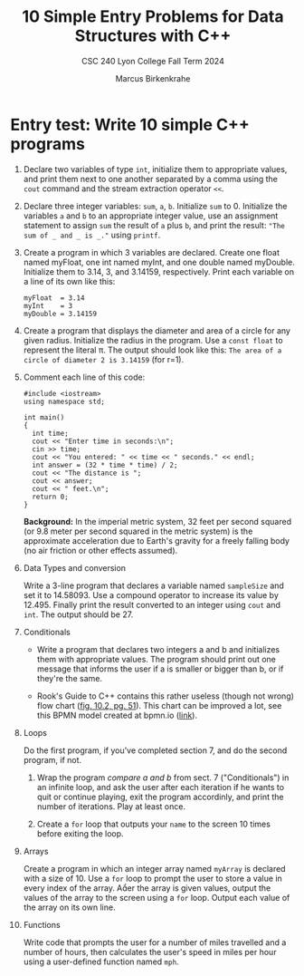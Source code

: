 #+TITLE: 10 Simple Entry Problems for Data Structures with C++ 
#+AUTHOR: Marcus Birkenkrahe
#+SUBTITLE: CSC 240 Lyon College Fall Term 2024
#+startup: overview hideblocks indent entitiespretty:
* Entry test: Write 10 simple C++  programs

1. Declare two variables of type =int=, initialize them to appropriate
   values, and print them next to one another separated by a comma
   using the =cout= command and the stream extraction operator =<<=.

2. Declare three integer variables: ~sum~, ~a~, ~b~. Initialize ~sum~
   to 0. Initialize the variables ~a~ and ~b~ to an appropriate integer
   value, use an assignment statement to assign ~sum~ the result of ~a~
   plus ~b~, and print the result: ~"The sum of _ and _ is _."~ using
   =printf=.
   
3. Create a program in which 3 variables are declared. Create one
   float named myFloat, one int named myInt, and one double named
   myDouble. Initialize them to 3.14, 3, and 3.14159,
   respectively. Print each variable on a line of its own like this:
   #+begin_example
     myFloat  = 3.14
     myInt    = 3
     myDouble = 3.14159
   #+end_example

4. Create a program that displays the diameter and area of a circle
   for any given radius. Initialize the radius in the program. Use a
   =const float= to represent the literal π. The output should look like
   this: ~The area of a circle of diameter 2 is 3.14159~ (for r=1).

5. Comment each line of this code:
   #+begin_src C++ :cmdline < data/input :main yes :includes <iostream> :namespaces std :results output :exports both :comments both :tangle yes :noweb yes
     #include <iostream>
     using namespace std;

     int main()
     {
       int time;
       cout << "Enter time in seconds:\n";
       cin >> time;
       cout << "You entered: " << time << " seconds." << endl;
       int answer = (32 * time * time) / 2;
       cout << "The distance is ";
       cout << answer;
       cout << " feet.\n";
       return 0;
     }
   #+end_src

   *Background:* In the imperial metric system, 32 feet per second
   squared (or 9.8 meter per second squared in the metric system) is
   the approximate acceleration due to Earth's gravity for a freely
   falling body (no air friction or other effects assumed).

6. Data Types and conversion

   Write a 3-line program that declares a variable named ~sampleSize~ and set it
   to 14.58093. Use a compound operator to increase its value by 12.495. Finally
   print the result converted to an integer using =cout= and =int=. The output
   should be 27.

7. Conditionals

   - Write a program that declares two integers a and b and initializes them
     with appropriate values. The program should print out one message that
     informs the user if a is smaller or bigger than b, or if they're the same.

   - Rook's Guide to C++ contains this rather useless (though not wrong) flow
     chart ([[https://github.com/birkenkrahe/alg1/blob/main/img/if_else_bad.png][fig. 10.2, pg. 51]]). This chart can be improved a lot, see this BPMN
     model created at bpmn.io ([[https://github.com/birkenkrahe/alg1/blob/main/img/if_else_good.svg][link]]).

8. Loops

   Do the first program, if you've completed section 7, and do the second
   program, if not.

   1) Wrap the program [[compare a and b]] from sect. 7 ("Conditionals") in an
      infinite loop, and ask the user after each iteration if he wants to quit
      or continue playing, exit the program accordinly, and print the number of
      iterations. Play at least once.

   2) Create a =for= loop that outputs your =name= to the screen 10 times before
      exiting the loop.

9. Arrays

   Create a program in which an integer array named ~myArray~ is declared with a
   size of 10. Use a =for= loop to prompt the user to store a value in every index
   of the array. Aer the array is given values, output the values of the array
   to the screen using a =for= loop. Output each value of the array on its own
   line.

10. Functions

    Write code that prompts the user for a number of miles travelled
    and a number of hours, then calculates the user's speed in miles
    per hour using a user-defined function named ~mph~.

